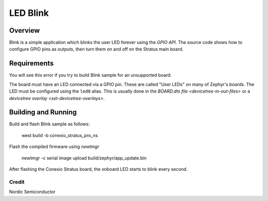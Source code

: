 LED Blink
###################

Overview
********

Blink is a simple application which blinks the user LED forever using the `GPIO
API`. The source code shows how to configure GPIO pins as outputs,
then turn them on and off on the Stratus main board.


Requirements
************

You will see this error if you try to build Blink sample for an unsupported board:

The board must have an LED connected via a GPIO pin. These are called "User
LEDs" on many of Zephyr's `boards`. The LED must be configured using the
``led0`` alias. This is usually done in the
`BOARD.dts file <devicetree-in-out-files>` or a `devicetree overlay
<set-devicetree-overlays>`.

Building and Running
********************

Build and flash Blink sample as follows:

   west build -b conexio_stratus_pro_ns

Flash the compiled firmware using `newtmgr`

   newtmgr -c serial image upload build/zephyr/app_update.bin

After flashing the Conexio Stratus board, the onboard LED starts to blink every second.

Credit
=============
Nordic Semiconductor